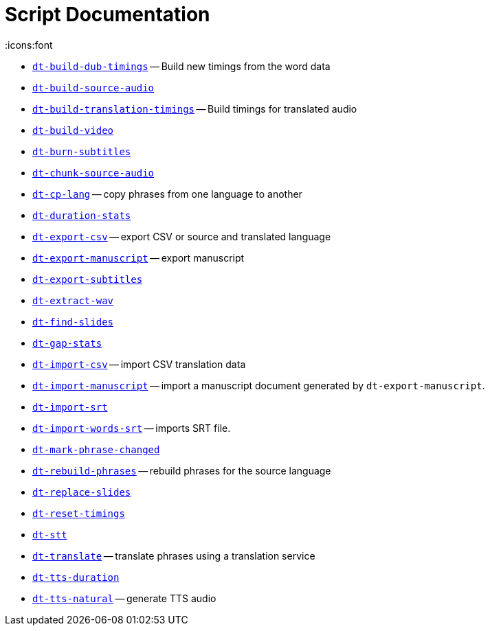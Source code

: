 = Script Documentation
:icons:font
    
* xref:../doc/dt-build-dub-timings.adoc[`dt-build-dub-timings`] -- Build new timings from the word data


* xref:../doc/dt-build-source-audio.adoc[`dt-build-source-audio`]

* xref:../doc/dt-build-translation-timings.adoc[`dt-build-translation-timings`] -- Build timings for translated audio


* xref:../doc/dt-build-video.adoc[`dt-build-video`]

* xref:../doc/dt-burn-subtitles.adoc[`dt-burn-subtitles`]

* xref:../doc/dt-chunk-source-audio.adoc[`dt-chunk-source-audio`]

* xref:../doc/dt-cp-lang.adoc[`dt-cp-lang`] -- copy phrases from one language to another


* xref:../doc/dt-duration-stats.adoc[`dt-duration-stats`]

* xref:../doc/dt-export-csv.adoc[`dt-export-csv`] -- export CSV or source and translated language


* xref:../doc/dt-export-manuscript.adoc[`dt-export-manuscript`] -- export manuscript


* xref:../doc/dt-export-subtitles.adoc[`dt-export-subtitles`]

* xref:../doc/dt-extract-wav.adoc[`dt-extract-wav`]

* xref:../doc/dt-find-slides.adoc[`dt-find-slides`]

* xref:../doc/dt-gap-stats.adoc[`dt-gap-stats`]

* xref:../doc/dt-import-csv.adoc[`dt-import-csv`] -- import CSV translation data


* xref:../doc/dt-import-manuscript.adoc[`dt-import-manuscript`] -- import a manuscript document generated by `dt-export-manuscript`.


* xref:../doc/dt-import-srt.adoc[`dt-import-srt`]

* xref:../doc/dt-import-words-srt.adoc[`dt-import-words-srt`] -- imports SRT file.


* xref:../doc/dt-mark-phrase-changed.adoc[`dt-mark-phrase-changed`]

* xref:../doc/dt-rebuild-phrases.adoc[`dt-rebuild-phrases`] -- rebuild phrases for the source language


* xref:../doc/dt-replace-slides.adoc[`dt-replace-slides`]

* xref:../doc/dt-reset-timings.adoc[`dt-reset-timings`]

* xref:../doc/dt-stt.adoc[`dt-stt`]

* xref:../doc/dt-translate.adoc[`dt-translate`] -- translate phrases using a translation service


* xref:../doc/dt-tts-duration.adoc[`dt-tts-duration`]

* xref:../doc/dt-tts-natural.adoc[`dt-tts-natural`] -- generate TTS audio


